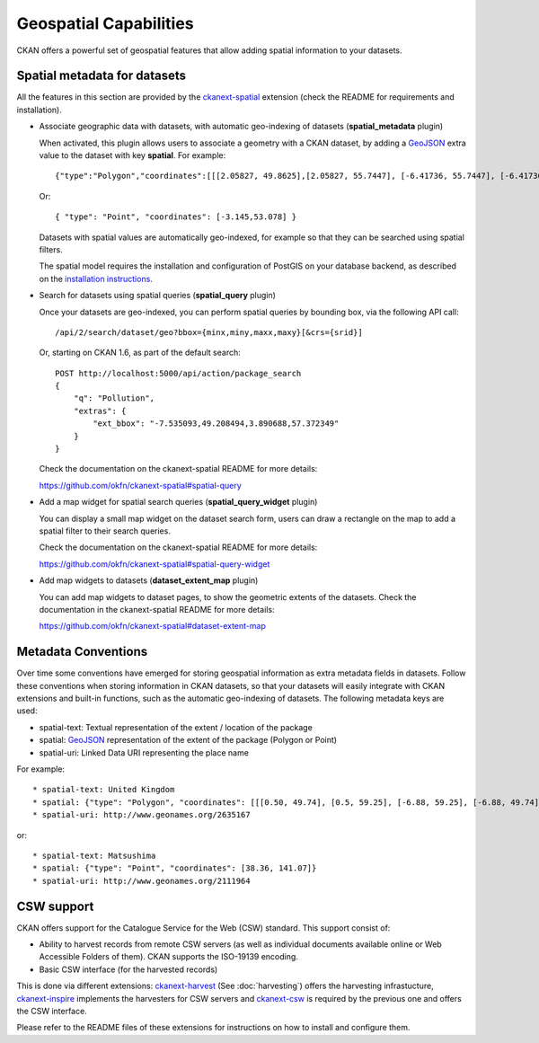 =======================
Geospatial Capabilities
=======================

CKAN offers a powerful set of geospatial features that allow adding spatial
information to your datasets.

Spatial metadata for datasets
=============================

All the features in this section are provided by the `ckanext-spatial`_
extension (check the README for requirements and installation).

.. _ckanext-spatial: http://github.com/okfn/ckanext-spatial

* Associate geographic data with datasets, with automatic geo-indexing of
  datasets (**spatial_metadata** plugin)

  When activated, this plugin allows users to associate a geometry with a CKAN
  dataset, by adding a `GeoJSON`_ extra value to the dataset with key
  **spatial**. For example::

     {"type":"Polygon","coordinates":[[[2.05827, 49.8625],[2.05827, 55.7447], [-6.41736, 55.7447], [-6.41736, 49.8625], [2.05827, 49.8625]]]}

  Or::

     { "type": "Point", "coordinates": [-3.145,53.078] }

  Datasets with spatial values are automatically geo-indexed, for example so
  that they can be searched using spatial filters.

  The spatial model requires the installation and configuration of PostGIS on
  your database backend, as described on the `installation instructions`_.

.. _GeoJSON: http://geojson.org
.. _installation instructions: https://github.com/okfn/ckanext-spatial#setting-up-postgis

* Search for datasets using spatial queries (**spatial_query** plugin)

  Once your datasets are geo-indexed, you can perform spatial queries by
  bounding box, via the following API call::

      /api/2/search/dataset/geo?bbox={minx,miny,maxx,maxy}[&crs={srid}]

  Or, starting on CKAN 1.6, as part of the default search::

    POST http://localhost:5000/api/action/package_search
    {
        "q": "Pollution",
        "extras": {
            "ext_bbox": "-7.535093,49.208494,3.890688,57.372349"
        }
    }

  Check the documentation on the ckanext-spatial README for more details:

  https://github.com/okfn/ckanext-spatial#spatial-query

* Add a map widget for spatial search queries (**spatial_query_widget** plugin)

  You can display a small map widget on the dataset search form, users can draw
  a rectangle on the map to add a spatial filter to their search queries.

  Check the documentation on the ckanext-spatial README for more details:

  https://github.com/okfn/ckanext-spatial#spatial-query-widget

.. image:: http://i.imgur.com/WoEwR.png


* Add map widgets to datasets (**dataset_extent_map** plugin)

  You can add map widgets to dataset pages, to show the geometric extents of
  the datasets. Check the documentation in the ckanext-spatial README for more
  details:

  https://github.com/okfn/ckanext-spatial#dataset-extent-map

.. image:: http://i.imgur.com/GYggu.png


Metadata Conventions
====================

Over time some conventions have emerged for storing geospatial information as
extra metadata fields in datasets. Follow these conventions when storing
information in CKAN datasets, so that your datasets will easily integrate with
CKAN extensions and built-in functions, such as the automatic geo-indexing of
datasets. The following metadata keys are used:

* spatial-text: Textual representation of the extent / location of the package
* spatial: `GeoJSON`_ representation of the extent of the package (Polygon or Point)
* spatial-uri: Linked Data URI representing the place name

For example::

    * spatial-text: United Kingdom
    * spatial: {"type": "Polygon", "coordinates": [[[0.50, 49.74], [0.5, 59.25], [-6.88, 59.25], [-6.88, 49.74], [0.50, 49.74]]]}
    * spatial-uri: http://www.geonames.org/2635167

or::

    * spatial-text: Matsushima
    * spatial: {"type": "Point", "coordinates": [38.36, 141.07]}
    * spatial-uri: http://www.geonames.org/2111964


.. _GeoJSON: http://geojson.org


.. _csw_support:

CSW support
===========

CKAN offers support for the Catalogue Service for the Web (CSW) standard. This
support consist of:

* Ability to harvest records from remote CSW servers (as well as individual
  documents available online or Web Accessible Folders of them). CKAN supports
  the ISO-19139 encoding.

* Basic CSW interface (for the harvested records)

This is done via different extensions: `ckanext-harvest`_ (See :doc:`harvesting`)
offers the harvesting infrastucture, `ckanext-inspire`_ implements the
harvesters for CSW servers and `ckanext-csw`_ is required by the previous one
and offers the CSW interface.

Please refer to the README files of these extensions for instructions on how to
install and configure them.

.. _ckanext-harvest: https://github.com/okfn/ckanext-harvest
.. _ckanext-inspire: https://github.com/okfn/ckanext-inspire
.. _ckanext-csw: https://github.com/okfn/ckanext-csw


